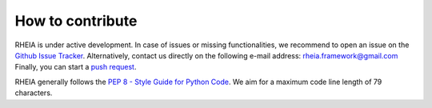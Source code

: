 .. _lab:contribution:

How to contribute
=================

RHEIA is under active development. In case of issues or missing functionalities,
we recommend to open an issue on the `Github Issue Tracker <https://github.com/rheia-framework/RHEIA/issues>`_.
Alternatively, contact us directly on the following e-mail address: rheia.framework@gmail.com
Finally, you can start a `push request <https://github.com/rheia-framework/RHEIA/pulls>`_.

RHEIA generally follows the `PEP 8 - Style Guide for Python Code <https://www.python.org/dev/peps/pep-0008/>`_.
We aim for a maximum code line length of 79 characters.
